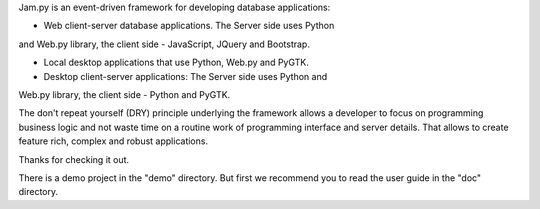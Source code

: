 Jam.py is an event-driven framework for developing database applications: 

- Web client-server database applications. The Server side uses Python 
and Web.py library, the client side - JavaScript, JQuery and Bootstrap.

- Local desktop applications that use Python, Web.py and PyGTK.

- Desktop client-server applications: The Server side uses Python and 
Web.py library, the client side - Python and PyGTK.

The don't repeat yourself (DRY) principle underlying the framework allows 
a developer to focus on programming business logic and not waste time on 
a routine work of programming interface and server details. That allows to 
create feature rich, complex and robust applications. 

Thanks for checking it out.

There is a demo project in the "demo" directory.
But first we recommend you to read the user guide in the "doc" directory.

